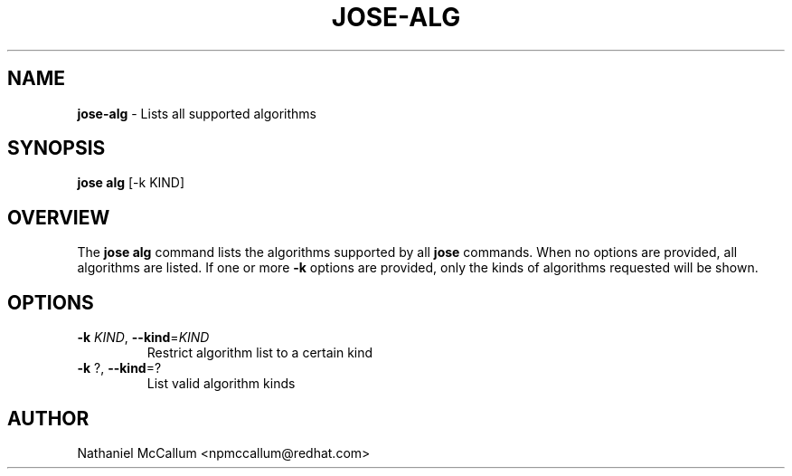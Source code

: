 .\" generated with Ronn/v0.7.3
.\" http://github.com/rtomayko/ronn/tree/0.7.3
.
.TH "JOSE\-ALG" "1" "May 2017" "" ""
.
.SH "NAME"
\fBjose\-alg\fR \- Lists all supported algorithms
.
.SH "SYNOPSIS"
\fBjose alg\fR [\-k KIND]
.
.SH "OVERVIEW"
The \fBjose alg\fR command lists the algorithms supported by all \fBjose\fR commands\. When no options are provided, all algorithms are listed\. If one or more \fB\-k\fR options are provided, only the kinds of algorithms requested will be shown\.
.
.SH "OPTIONS"
.
.TP
\fB\-k\fR \fIKIND\fR, \fB\-\-kind\fR=\fIKIND\fR
Restrict algorithm list to a certain kind
.
.TP
\fB\-k\fR ?, \fB\-\-kind\fR=?
List valid algorithm kinds
.
.SH "AUTHOR"
Nathaniel McCallum <npmccallum@redhat\.com>
